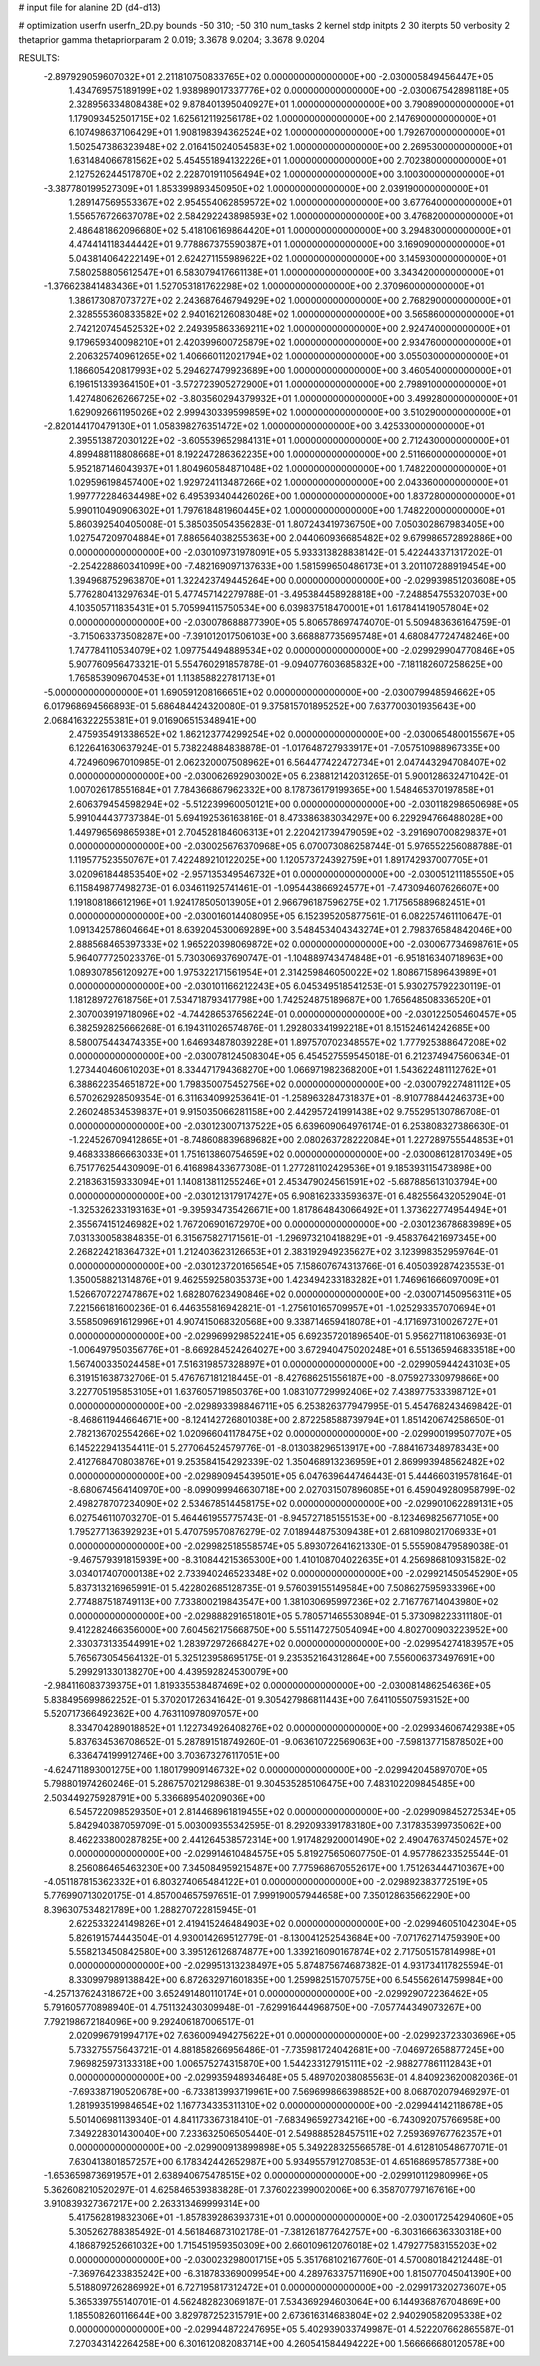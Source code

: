 # input file for alanine 2D (d4-d13)

# optimization
userfn       userfn_2D.py
bounds       -50 310; -50 310
num_tasks    2
kernel       stdp
initpts      2 30
iterpts      50
verbosity    2
thetaprior gamma
thetapriorparam 2 0.019; 3.3678 9.0204; 3.3678 9.0204



RESULTS:
 -2.897929059607032E+01  2.211810750833765E+02  0.000000000000000E+00      -2.030005849456447E+05
  1.434769575189199E+02  1.938989017337776E+02  0.000000000000000E+00      -2.030067542898118E+05
  2.328956334808438E+02  9.878401395040927E+01  1.000000000000000E+00       3.790890000000000E+01
  1.179093452501715E+02  1.625612119256178E+02  1.000000000000000E+00       2.147690000000000E+01
  6.107498637106429E+01  1.908198394362524E+02  1.000000000000000E+00       1.792670000000000E+01
  1.502547386323948E+02  2.016415024054583E+02  1.000000000000000E+00       2.269530000000000E+01
  1.631484066781562E+02  5.454551894132226E+01  1.000000000000000E+00       2.702380000000000E+01
  2.127526244517870E+02  2.228701911056494E+02  1.000000000000000E+00       3.100300000000000E+01
 -3.387780199527309E+01  1.853399893450950E+02  1.000000000000000E+00       2.039190000000000E+01
  1.289147569553367E+02  2.954554062859572E+02  1.000000000000000E+00       3.677640000000000E+01
  1.556576726637078E+02  2.584292243898593E+02  1.000000000000000E+00       3.476820000000000E+01
  2.486481862096680E+02  5.418106169864420E+01  1.000000000000000E+00       3.294830000000000E+01
  4.474414118344442E+01  9.778867375590387E+01  1.000000000000000E+00       3.169090000000000E+01
  5.043814064222149E+01  2.624271155989622E+02  1.000000000000000E+00       3.145930000000000E+01
  7.580258805612547E+01  6.583079417661138E+01  1.000000000000000E+00       3.343420000000000E+01
 -1.376623841483436E+01  1.527053181762298E+02  1.000000000000000E+00       2.370960000000000E+01
  1.386173087073727E+02  2.243687646794929E+02  1.000000000000000E+00       2.768290000000000E+01
  2.328555360833582E+02  2.940162126083048E+02  1.000000000000000E+00       3.565860000000000E+01
  2.742120745452532E+02  2.249395863369211E+02  1.000000000000000E+00       2.924740000000000E+01
  9.179659340098210E+01  2.420399600725879E+02  1.000000000000000E+00       2.934760000000000E+01
  2.206325740961265E+02  1.406660112021794E+02  1.000000000000000E+00       3.055030000000000E+01
  1.186605420817993E+02  5.294627479923689E+00  1.000000000000000E+00       3.460540000000000E+01
  6.196151339364150E+01 -3.572723905272900E+01  1.000000000000000E+00       2.798910000000000E+01
  1.427480626266725E+02 -3.803560294379932E+01  1.000000000000000E+00       3.499280000000000E+01
  1.629092661195026E+02  2.999430339599859E+02  1.000000000000000E+00       3.510290000000000E+01
 -2.820144170479130E+01  1.058398276351472E+02  1.000000000000000E+00       3.425330000000000E+01
  2.395513872030122E+02 -3.605539652984131E+01  1.000000000000000E+00       2.712430000000000E+01
  4.899488118808668E+01  8.192247286362235E+00  1.000000000000000E+00       2.511660000000000E+01
  5.952187146043937E+01  1.804960584871048E+02  1.000000000000000E+00       1.748220000000000E+01
  1.029596198457400E+02  1.929724113487266E+02  1.000000000000000E+00       2.043360000000000E+01
  1.997772284634498E+02  6.495393404426026E+00  1.000000000000000E+00       1.837280000000000E+01
  5.990110490906302E+01  1.797618481960445E+02  1.000000000000000E+00       1.748220000000000E+01       5.860392540405008E-01  5.385035054356283E-01       1.807243419736750E+00  7.050302867983405E+00  1.027547209704884E+01  7.886564038255363E+00
  2.044060936685482E+02  9.679986572892886E+00  0.000000000000000E+00      -2.030109731978091E+05       5.933313828838142E-01  5.422443371317202E-01      -2.254228860341099E+00 -7.482169097137633E+00  1.581599650486173E+01  3.201107288919454E+00
  1.394968752963870E+01  1.322423749445264E+00  0.000000000000000E+00      -2.029939851203608E+05       5.776280413297634E-01  5.477457142279788E-01      -3.495384458928818E+00 -7.248854755320703E+00  4.103505711835431E+01  5.705994115750534E+00
  6.039837518470001E+01  1.617841419057804E+02  0.000000000000000E+00      -2.030078688877390E+05       5.806578697474070E-01  5.509483636164759E-01      -3.715063373508287E+00 -7.391012017506103E+00  3.668887735695748E+01  4.680847724748246E+00
  1.747784110534079E+02  1.097754494889534E+02  0.000000000000000E+00      -2.029929904770846E+05       5.907760956473321E-01  5.554760291857878E-01      -9.094077603685832E+00 -7.181182607258625E+00  1.765853909670453E+01  1.113858822781713E+01
 -5.000000000000000E+01  1.690591208166651E+02  0.000000000000000E+00      -2.030079948594662E+05       6.017968694566893E-01  5.686484424320080E-01       9.375815701895252E+00  7.637700301935643E+00  2.068416322255381E+01  9.016906515348941E+00
  2.475935491338652E+02  1.862123774299254E+02  0.000000000000000E+00      -2.030065480015567E+05       6.122641630637924E-01  5.738224884838878E-01      -1.017648727933917E+01 -7.057510988967335E+00  4.724960967010985E-01  2.062320007508962E+01
  6.564477422472734E+01  2.047443294708407E+02  0.000000000000000E+00      -2.030062692903002E+05       6.238812142031265E-01  5.900128632471042E-01       1.007026178551684E+01  7.784366867962332E+00  8.178736179199365E+00  1.548465370197858E+01
  2.606379454598294E+02 -5.512239960050121E+00  0.000000000000000E+00      -2.030118298650698E+05       5.991044437737384E-01  5.694192536163816E-01       8.473386383034297E+00  6.229294766488028E+00  1.449796569865938E+01  2.704528184606313E+01
  2.220421739479059E+02 -3.291690700829837E+01  0.000000000000000E+00      -2.030025676370968E+05       6.070073086258744E-01  5.976552256088788E-01       1.119577523550767E+01  7.422489210122025E+00  1.120573724392759E+01  1.891742937007705E+01
  3.020961844853540E+02 -2.957135349546732E+01  0.000000000000000E+00      -2.030051211185550E+05       6.115849877498273E-01  6.034611925741461E-01      -1.095443866924577E+01 -7.473094607626607E+00  1.191808186612196E+01  1.924178505013905E+01
  2.966796187596275E+02  1.717565889682451E+01  0.000000000000000E+00      -2.030016014408095E+05       6.152395205877561E-01  6.082257461110647E-01       1.091342578604664E+01  8.639204530069289E+00  3.548453404343274E+01  2.798376584842046E+00
  2.888568465397333E+02  1.965220398069872E+02  0.000000000000000E+00      -2.030067734698761E+05       5.964077725023376E-01  5.730306937690747E-01      -1.104889743474848E+01 -6.951816340718963E+00  1.089307856120927E+00  1.975322171561954E+01
  2.314259846050022E+02  1.808671589643989E+01  0.000000000000000E+00      -2.030101166212243E+05       6.045349518541253E-01  5.930275792230119E-01       1.181289727618756E+01  7.534718793417798E+00  1.742524875189687E+00  1.765648508336520E+01
  2.307003919718096E+02 -4.744286537656224E-01  0.000000000000000E+00      -2.030122505460457E+05       6.382592825666268E-01  6.194311026574876E-01       1.292803341992218E+01  8.151524614242685E+00  8.580075443474335E+00  1.646934878039228E+01
  1.897570702348557E+02  1.777925388647208E+02  0.000000000000000E+00      -2.030078124508304E+05       6.454527559545018E-01  6.212374947560634E-01       1.273440460610203E+01  8.334471794368270E+00  1.066971982368200E+01  1.543622481112762E+01
  6.388622354651872E+00  1.798350075452756E+02  0.000000000000000E+00      -2.030079227481112E+05       6.570262928509354E-01  6.311634099253641E-01      -1.258963284731837E+01 -8.910778844246373E+00  2.260248534539837E+01  9.915035066281158E+00
  2.442957241991438E+02  9.755295130786708E-01  0.000000000000000E+00      -2.030123007137522E+05       6.639609064976174E-01  6.253808327386630E-01      -1.224526709412865E+01 -8.748608839689682E+00  2.080263728222084E+01  1.227289755544853E+01
  9.468333866663033E+01  1.751613860754659E+02  0.000000000000000E+00      -2.030086128170349E+05       6.751776254430909E-01  6.416898433677308E-01       1.277281102429536E+01  9.185393115473898E+00  2.218363159333094E+01  1.140813811255246E+01
  2.453479024561591E+02 -5.687885613103794E+00  0.000000000000000E+00      -2.030121317917427E+05       6.908162333593637E-01  6.482556432052904E-01      -1.325326233193163E+01 -9.395934735426671E+00  1.817864843066492E+01  1.373622774954494E+01
  2.355674151246982E+02  1.767206901672970E+00  0.000000000000000E+00      -2.030123678683989E+05       7.031330058384835E-01  6.315675827171561E-01      -1.296973210418829E+01 -9.458376421697345E+00  2.268224218364732E+01  1.212403623126653E+01
  2.383192949235627E+02  3.123998352959764E-01  0.000000000000000E+00      -2.030123720165654E+05       7.158607674313766E-01  6.405039287423553E-01       1.350058821314876E+01  9.462559258035373E+00  1.423494233183282E+01  1.746961666097009E+01
  1.526670722747867E+02  1.682807623490846E+02  0.000000000000000E+00      -2.030071450956311E+05       7.221566181600236E-01  6.446355816942821E-01      -1.275610165709957E+01 -1.025293357070694E+01  3.558509691612996E+01  4.907415068320568E+00
  9.338714659418078E+01 -4.171697310026727E+01  0.000000000000000E+00      -2.029969929852241E+05       6.692357201896540E-01  5.956271181063693E-01      -1.006497950356776E+01 -8.669284524264027E+00  3.672940475020248E+01  6.551365946833518E+00
  1.567400335024458E+01  7.516319857328897E+01  0.000000000000000E+00      -2.029905944243103E+05       6.319151638732706E-01  5.476767181218445E-01      -8.427686251556187E+00 -8.075927330979866E+00  3.227705195853105E+01  1.637605719850376E+00
  1.083107729992406E+02  7.438977533398712E+01  0.000000000000000E+00      -2.029893398846711E+05       6.253826377947995E-01  5.454768243469842E-01      -8.468611944664671E+00 -8.124142726801038E+00  2.872258588739794E+01  1.851420674258650E-01
  2.782136702554266E+02  1.020966041178475E+02  0.000000000000000E+00      -2.029900199507707E+05       6.145222941354411E-01  5.277064524579776E-01      -8.013038296513917E+00 -7.884167348978343E+00  2.412768470803876E+01  9.253584154292339E-02
  1.350468913236959E+01  2.869993948562482E+02  0.000000000000000E+00      -2.029890945439501E+05       6.047639644746443E-01  5.444660319578164E-01      -8.680674564140970E+00 -8.099099946630718E+00  2.027031507896085E+01  6.459049280958799E-02
  2.498278707234090E+02  2.534678514458175E+02  0.000000000000000E+00      -2.029901062289131E+05       6.027546110703270E-01  5.464461955775743E-01      -8.945727185155153E+00 -8.123469825677105E+00  1.795277136392923E+01  5.470759570876279E-02
  7.018944875309438E+01  2.681098021706933E+01  0.000000000000000E+00      -2.029982518558574E+05       5.893072641621330E-01  5.555908479589038E-01      -9.467579391815939E+00 -8.310844215365300E+00  1.410108704022635E+01  4.256986810931582E-02
  3.034017407000138E+02  2.733940246523348E+02  0.000000000000000E+00      -2.029921450545290E+05       5.837313216965991E-01  5.422802685128735E-01       9.576039155149584E+00  7.508627595933396E+00  2.774887518749113E+00  7.733800219843547E+00
  1.381030695997236E+02  2.716776714043980E+02  0.000000000000000E+00      -2.029888291651801E+05       5.780571465530894E-01  5.373098223311180E-01       9.412282466356000E+00  7.604562175668750E+00  5.551147275054094E+00  4.802700903223952E+00
  2.330373133544991E+02  1.283972972668427E+02  0.000000000000000E+00      -2.029954274183957E+05       5.765673054564132E-01  5.325123958695175E-01       9.235352164312864E+00  7.556006373497691E+00  5.299291330138270E+00  4.439592824530079E+00
 -2.984116083739375E+01  1.819335538487469E+02  0.000000000000000E+00      -2.030081486254636E+05       5.838495699862252E-01  5.370201726341642E-01       9.305427986811443E+00  7.641105507593152E+00  5.520717366492362E+00  4.763110978097057E+00
  8.334704289018852E+01  1.122734926408276E+02  0.000000000000000E+00      -2.029934606742938E+05       5.837634536708652E-01  5.287891518749260E-01      -9.063610722569063E+00 -7.598137715878502E+00  6.336474199912746E+00  3.703673276117051E+00
 -4.624711893001275E+00  1.180179909146732E+02  0.000000000000000E+00      -2.029942045897070E+05       5.798801974260246E-01  5.286757021298638E-01       9.304535285106475E+00  7.483102209845485E+00  2.503449275928791E+00  5.336689540209036E+00
  6.545722098529350E+01  2.814468961819455E+02  0.000000000000000E+00      -2.029909845272534E+05       5.842940387059709E-01  5.003009355342595E-01       8.292093391783180E+00  7.317835399735062E+00  8.462233800287825E+00  2.441264538572314E+00
  1.917482920001490E+02  2.490476374502457E+02  0.000000000000000E+00      -2.029914610484575E+05       5.819275650607750E-01  4.957786233525544E-01       8.256086465463230E+00  7.345084959215487E+00  7.775968670552617E+00  1.751263444710367E+00
 -4.051187815362332E+01  6.803274065484122E+01  0.000000000000000E+00      -2.029892383772519E+05       5.776990713020175E-01  4.857004657597651E-01       7.999190057944658E+00  7.350128635662290E+00  8.396307534821789E+00  1.288270722815945E-01
  2.622533224149826E+01  2.419415246484903E+02  0.000000000000000E+00      -2.029946051042304E+05       5.826191574443504E-01  4.930014269512779E-01      -8.130041252543684E+00 -7.071762714759390E+00  5.558213450842580E+00  3.395126126874877E+00
  1.339216090167874E+02  2.717505157814998E+01  0.000000000000000E+00      -2.029951313238497E+05       5.874875674687382E-01  4.931734117825594E-01       8.330997989138842E+00  6.872632971601835E+00  1.259982515707575E+00  6.545562614759984E+00
 -4.257137624318672E+00  3.652491480110174E+01  0.000000000000000E+00      -2.029929072236462E+05       5.791605770898940E-01  4.751132430309948E-01      -7.629916444968750E+00 -7.057744349073267E+00  7.792198672184096E+00  9.292406187006517E-01
  2.020996791994717E+02  7.636009494275622E+01  0.000000000000000E+00      -2.029923723303696E+05       5.733275575643721E-01  4.881858266956486E-01      -7.735981724042681E+00 -7.046972658877245E+00  7.969825973133318E+00  1.006575274315870E+00
  1.544233127915111E+02 -2.988277861112843E+01  0.000000000000000E+00      -2.029935948934648E+05       5.489702038085563E-01  4.840923620082036E-01      -7.693387190520678E+00 -6.733813993719961E+00  7.569699866398852E+00  8.068702079469297E-01
  1.281993519984654E+02  1.167734335311310E+02  0.000000000000000E+00      -2.029944142118678E+05       5.501406981139340E-01  4.841173367318410E-01      -7.683496592734216E+00 -6.743092075766958E+00  7.349228301430040E+00  7.233632506505440E-01
  2.549888528457511E+02  7.259369767762357E+01  0.000000000000000E+00      -2.029900913899898E+05       5.349228325566578E-01  4.612810548677071E-01       7.630413801857257E+00  6.178342442652987E+00  5.934955791270853E-01  4.651686957857738E+00
 -1.653659873691957E+01  2.638940675478515E+02  0.000000000000000E+00      -2.029910112980996E+05       5.362608210520297E-01  4.625846539383828E-01       7.376022399002006E+00  6.358707797167616E+00  3.910839327367217E+00  2.263313469999314E+00
  5.417562819832306E+01 -1.857839286393731E+01  0.000000000000000E+00      -2.030017254294060E+05       5.305262788385492E-01  4.561846873102178E-01      -7.381261877642757E+00 -6.303166636330318E+00  4.186879252661032E+00  1.715451959350309E+00
  2.660109612076018E+02  1.479277583155203E+02  0.000000000000000E+00      -2.030023298001715E+05       5.351768102167760E-01  4.570080184212448E-01      -7.369764233835242E+00 -6.318783369009954E+00  4.289763375711690E+00  1.815077045041390E+00
  5.518809726286992E+01  6.727195817312472E+01  0.000000000000000E+00      -2.029917320273607E+05       5.365339755140701E-01  4.562482823069187E-01       7.534369294603064E+00  6.144936876704869E+00  1.185508260116644E+00  3.829787252315791E+00
  2.673616314683804E+02  2.940290582095338E+02  0.000000000000000E+00      -2.029944872247695E+05       5.402939033749987E-01  4.522207662865587E-01       7.270343142264258E+00  6.301612082083714E+00  4.260541584494222E+00  1.566666680120578E+00
